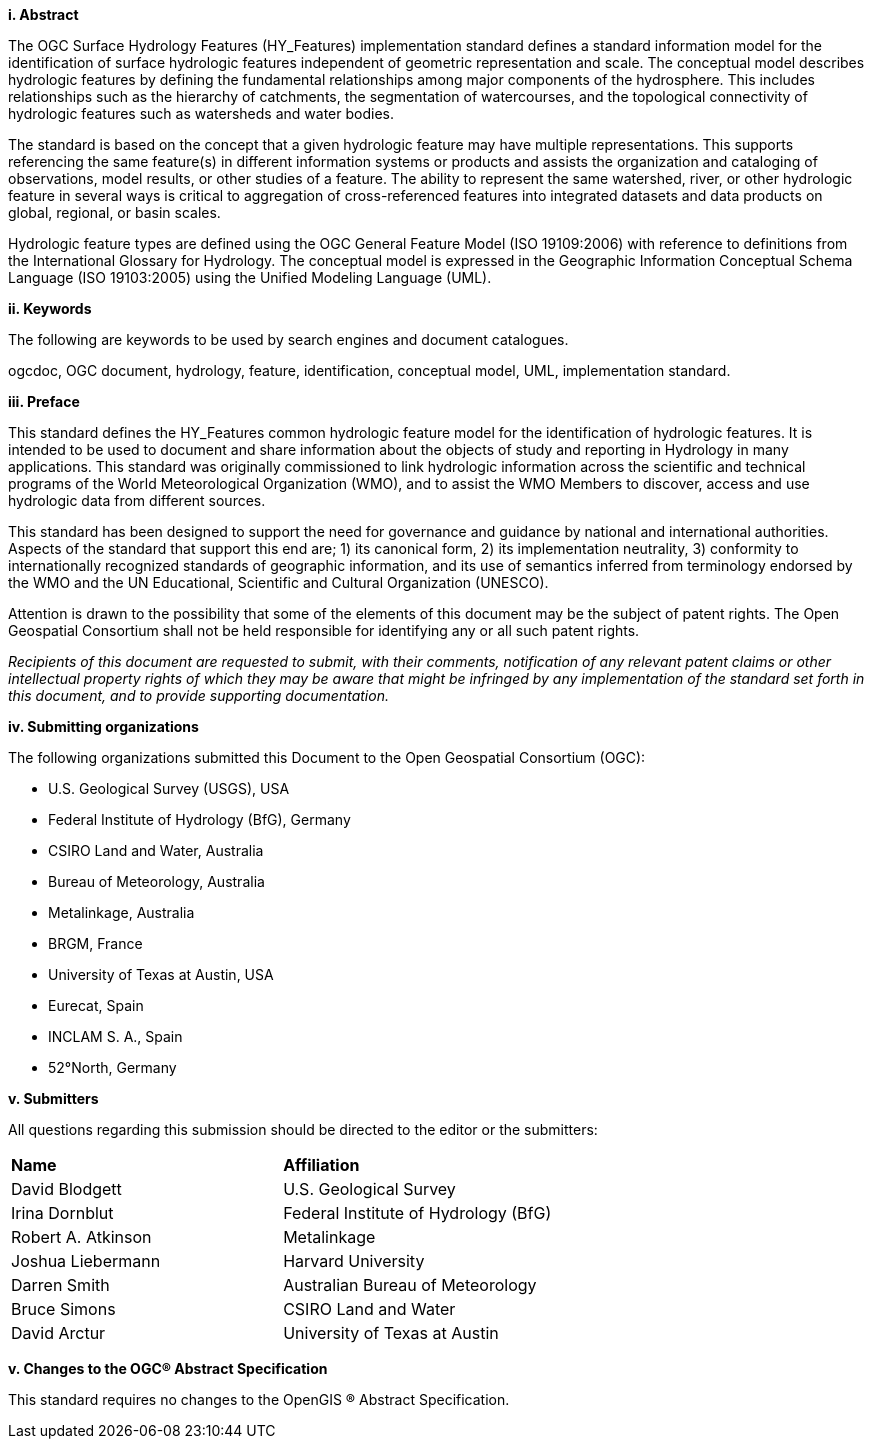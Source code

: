 [big]*i.     Abstract*

The OGC Surface Hydrology Features (HY_Features) implementation standard defines a standard information model for the identification of surface hydrologic features independent of geometric representation and scale. The conceptual model describes hydrologic features by defining the fundamental relationships among major components of the hydrosphere. This includes relationships such as the hierarchy of catchments, the segmentation of watercourses, and the topological connectivity of hydrologic features such as watersheds and water bodies. 
The standard is based on the concept that a given hydrologic feature may have multiple representations. This supports referencing the same feature(s) in different information systems or products and assists the organization and cataloging of observations, model results, or other studies of a feature. The ability to represent the same watershed, river, or other hydrologic feature in several ways is critical to aggregation of cross-referenced features into integrated datasets and data products on global, regional, or basin scales.Hydrologic feature types are defined using the OGC General Feature Model (ISO 19109:2006) with reference to definitions from the International Glossary for Hydrology. The conceptual model is expressed in the Geographic Information Conceptual Schema Language (ISO 19103:2005) using the Unified Modeling Language (UML).

[big]*ii.    Keywords*

The following are keywords to be used by search engines and document catalogues.

ogcdoc, OGC document, hydrology, feature, identification, conceptual model, UML, implementation standard.

[big]*iii.   Preface*

This standard defines the HY_Features common hydrologic feature model for the identification of hydrologic features. It is intended to be used to document and share information about the objects of study and reporting in Hydrology in many applications. This standard was originally commissioned to link hydrologic information across the scientific and technical programs of the World Meteorological Organization (WMO), and to assist the WMO Members to discover, access and use hydrologic data from different sources.
This standard has been designed to support the need for governance and guidance by national and international authorities. Aspects of the standard that support this end are; 1) its canonical form, 2) its implementation neutrality, 3) conformity to internationally recognized standards of geographic information, and its use of semantics inferred from terminology endorsed by the WMO and the UN Educational, Scientific and Cultural Organization (UNESCO).
Attention is drawn to the possibility that some of the elements of this document may be the subject of patent rights. The Open Geospatial Consortium shall not be held responsible for identifying any or all such patent rights.
_Recipients of this document are requested to submit, with their comments, notification of any relevant patent claims or other intellectual property rights of which they may be aware that might be infringed by any implementation of the standard set forth in this document, and to provide supporting documentation._

[big]*iv.    Submitting organizations*

The following organizations submitted this Document to the Open Geospatial Consortium (OGC):

* U.S. Geological Survey (USGS), USA 

* Federal Institute of Hydrology (BfG), Germany 

* CSIRO Land and Water, Australia 

* Bureau of Meteorology, Australia 

* Metalinkage, Australia 

* BRGM, France 

* University of Texas at Austin, USA 

* Eurecat, Spain 

* INCLAM S. A., Spain 

* 52°North, Germany 

[big]*v.     Submitters*

All questions regarding this submission should be directed to the editor or the submitters:

[cols=“1,1”]
|===
|*Name* |*Affiliation*
|David Blodgett | U.S. Geological Survey
|Irina Dornblut| Federal Institute of Hydrology (BfG)
|Robert A. Atkinson | Metalinkage
|Joshua Liebermann|Harvard University
|Darren Smith|Australian Bureau of Meteorology
|Bruce Simons|CSIRO Land and Water
|David Arctur|University of Texas at Austin
|===

[big]*v.  Changes to the OGC® Abstract Specification*

This standard requires no changes to the OpenGIS ® Abstract Specification.

